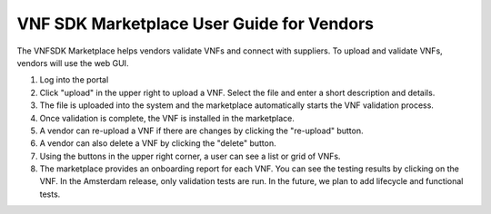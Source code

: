 VNF SDK Marketplace User Guide for Vendors
==========================================

The VNFSDK Marketplace helps vendors validate VNFs and connect with suppliers.  To upload and validate VNFs, vendors will use the web GUI.

1. Log into the portal
2. Click "upload" in the upper right to upload a VNF. Select the file and enter a short description and details.
3. The file is uploaded into the system and the marketplace automatically starts the VNF validation process.
4. Once validation is complete, the VNF is installed in the marketplace.
5. A vendor can re-upload a VNF if there are changes by clicking the "re-upload" button.
6. A vendor can also delete a VNF by clicking the "delete" button.
7. Using the buttons in the upper right corner, a user can see a list or grid of VNFs.
8. The marketplace provides an onboarding report for each VNF.  You can see the testing results by clicking on the VNF.  In the Amsterdam release, only validation tests are run.  In the future, we plan to add lifecycle and functional tests.


